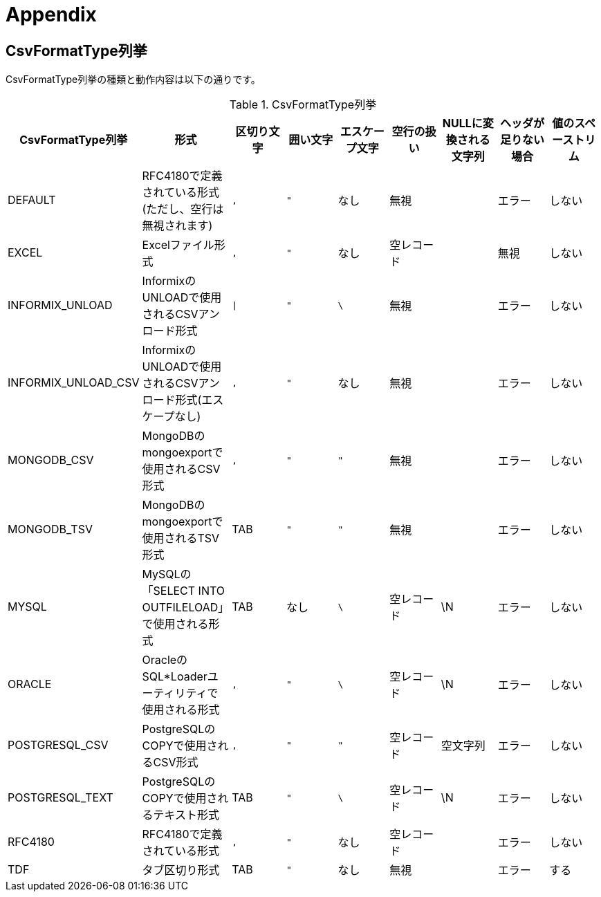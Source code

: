 = Appendix

== CsvFormatType列挙

CsvFormatType列挙の種類と動作内容は以下の通りです。

.CsvFormatType列挙
[options="header"]
|===
|CsvFormatType列挙|形式|区切り文字|囲い文字|エスケープ文字|空行の扱い|NULLに変換される文字列|ヘッダが足りない場合|値のスペーストリム
|DEFAULT |RFC4180で定義されている形式(ただし、空行は無視されます) |`,`|`"`|なし|無視||エラー|しない
|EXCEL |Excelファイル形式 |`,`|`"`|なし|空レコード||無視|しない
|INFORMIX_UNLOAD |InformixのUNLOADで使用されるCSVアンロード形式 |`\|`|`"`|`\`|無視||エラー|しない
|INFORMIX_UNLOAD_CSV |InformixのUNLOADで使用されるCSVアンロード形式(エスケープなし) |`,`|`"`|なし|無視||エラー|しない
|MONGODB_CSV |MongoDBのmongoexportで使用されるCSV形式 |`,`|`"`|`"`|無視||エラー|しない
|MONGODB_TSV |MongoDBのmongoexportで使用されるTSV形式|TAB|`"`|`"`|無視||エラー|しない
|MYSQL |MySQLの「SELECT INTO OUTFILELOAD」で使用される形式|TAB|なし|`\`|空レコード|\N|エラー|しない
|ORACLE |OracleのSQL*Loaderユーティリティで使用される形式|`,`|`"`|`\`|空レコード|\N|エラー|しない
|POSTGRESQL_CSV |PostgreSQLのCOPYで使用されるCSV形式|`,`|`"`|`"`|空レコード|空文字列|エラー|しない
|POSTGRESQL_TEXT |PostgreSQLのCOPYで使用されるテキスト形式|TAB|`"`|`\`|空レコード|\N|エラー|しない
|RFC4180 |RFC4180で定義されている形式|`,`|`"`|なし|空レコード||エラー|しない
|TDF |タブ区切り形式|TAB|`"`|なし|無視||エラー|する
|===
